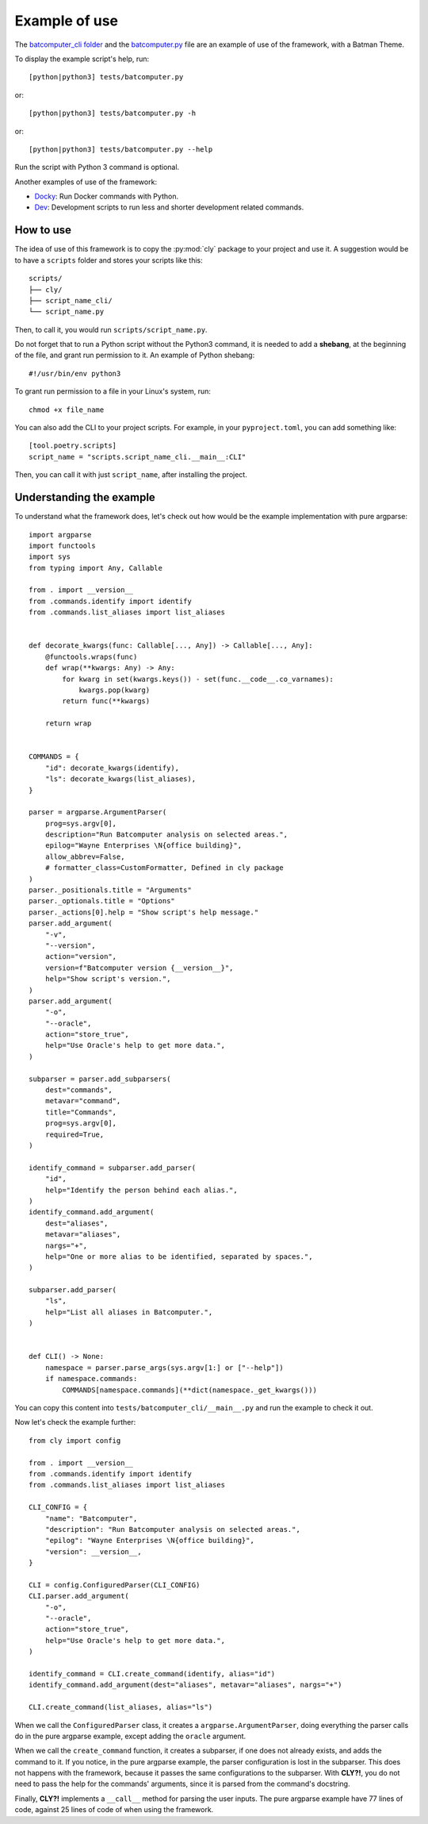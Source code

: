 Example of use
==============

The `batcomputer_cli folder
<https://github.com/mateusoliveira43/cly/tree/main/tests/batcomputer_cli>`_
and the `batcomputer.py
<https://github.com/mateusoliveira43/cly/blob/main/tests/batcomputer.py>`_
file are an example of use of the framework, with a Batman Theme.

To display the example script's help, run::

    [python|python3] tests/batcomputer.py

or::

    [python|python3] tests/batcomputer.py -h

or::

    [python|python3] tests/batcomputer.py --help

Run the script with Python 3 command is optional.

Another examples of use of the framework:

- `Docky <https://github.com/mateusoliveira43/docky>`_: Run Docker commands
  with Python.
- `Dev <https://github.com/mateusoliveira43/python-project-template/tree/main/scripts/dev_cli>`_:
  Development scripts to run less and shorter development related commands.

How to use
----------

The idea of use of this framework is to copy the :py:mod:`cly` package to
your project and use it. A suggestion would be to have a ``scripts`` folder
and stores your scripts like this::

    scripts/
    ├── cly/
    ├── script_name_cli/
    └── script_name.py

Then, to call it, you would run ``scripts/script_name.py``.

Do not forget that to run a Python script without the Python3 command, it is
needed to add a **shebang**, at the beginning of the file, and grant run
permission to it. An example of Python shebang::

    #!/usr/bin/env python3

To grant run permission to a file in your Linux's system, run::

    chmod +x file_name

You can also add the CLI to your project scripts. For example, in your
``pyproject.toml``, you can add something like::

    [tool.poetry.scripts]
    script_name = "scripts.script_name_cli.__main__:CLI"

Then, you can call it with just ``script_name``, after installing the project.

Understanding the example
-------------------------

To understand what the framework does, let's check out how would be the example
implementation with pure argparse::

    import argparse
    import functools
    import sys
    from typing import Any, Callable

    from . import __version__
    from .commands.identify import identify
    from .commands.list_aliases import list_aliases


    def decorate_kwargs(func: Callable[..., Any]) -> Callable[..., Any]:
        @functools.wraps(func)
        def wrap(**kwargs: Any) -> Any:
            for kwarg in set(kwargs.keys()) - set(func.__code__.co_varnames):
                kwargs.pop(kwarg)
            return func(**kwargs)

        return wrap


    COMMANDS = {
        "id": decorate_kwargs(identify),
        "ls": decorate_kwargs(list_aliases),
    }

    parser = argparse.ArgumentParser(
        prog=sys.argv[0],
        description="Run Batcomputer analysis on selected areas.",
        epilog="Wayne Enterprises \N{office building}",
        allow_abbrev=False,
        # formatter_class=CustomFormatter, Defined in cly package
    )
    parser._positionals.title = "Arguments"
    parser._optionals.title = "Options"
    parser._actions[0].help = "Show script's help message."
    parser.add_argument(
        "-v",
        "--version",
        action="version",
        version=f"Batcomputer version {__version__}",
        help="Show script's version.",
    )
    parser.add_argument(
        "-o",
        "--oracle",
        action="store_true",
        help="Use Oracle's help to get more data.",
    )

    subparser = parser.add_subparsers(
        dest="commands",
        metavar="command",
        title="Commands",
        prog=sys.argv[0],
        required=True,
    )

    identify_command = subparser.add_parser(
        "id",
        help="Identify the person behind each alias.",
    )
    identify_command.add_argument(
        dest="aliases",
        metavar="aliases",
        nargs="+",
        help="One or more alias to be identified, separated by spaces.",
    )

    subparser.add_parser(
        "ls",
        help="List all aliases in Batcomputer.",
    )


    def CLI() -> None:
        namespace = parser.parse_args(sys.argv[1:] or ["--help"])
        if namespace.commands:
            COMMANDS[namespace.commands](**dict(namespace._get_kwargs()))

You can copy this content into ``tests/batcomputer_cli/__main__.py`` and run the
example to check it out.

Now let's check the example further::

    from cly import config

    from . import __version__
    from .commands.identify import identify
    from .commands.list_aliases import list_aliases

    CLI_CONFIG = {
        "name": "Batcomputer",
        "description": "Run Batcomputer analysis on selected areas.",
        "epilog": "Wayne Enterprises \N{office building}",
        "version": __version__,
    }

    CLI = config.ConfiguredParser(CLI_CONFIG)
    CLI.parser.add_argument(
        "-o",
        "--oracle",
        action="store_true",
        help="Use Oracle's help to get more data.",
    )

    identify_command = CLI.create_command(identify, alias="id")
    identify_command.add_argument(dest="aliases", metavar="aliases", nargs="+")

    CLI.create_command(list_aliases, alias="ls")

When we call the ``ConfiguredParser`` class, it creates a
``argparse.ArgumentParser``, doing everything the parser calls do in the pure
argparse example, except adding the ``oracle`` argument.

When we call the ``create_command`` function, it creates a subparser, if one
does not already exists, and adds the command to it. If you notice, in the
pure argparse example, the parser configuration is lost in the subparser. This
does not happens with the framework, because it passes the same configurations
to the subparser. With **CLY?!**, you do not need to pass the help for the
commands' arguments, since it is parsed from the command's docstring.

Finally, **CLY?!** implements a ``__call__`` method for parsing the user
inputs. The pure argparse example have 77 lines of code, against 25 lines of code of
when using the framework.
